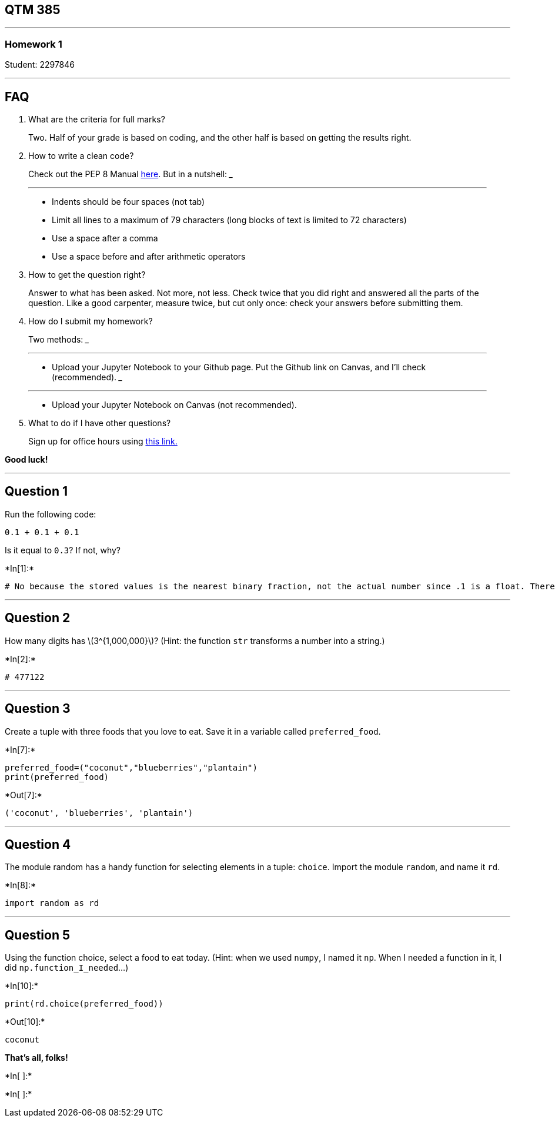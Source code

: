 == QTM 385

'''''

=== Homework 1

Student: 2297846

'''''

== FAQ

[arabic]
. What are the criteria for full marks?

____
Two. Half of your grade is based on coding, and the other half is based
on getting the results right.
____

[arabic, start=2]
. How to write a clean code?

____
Check out the PEP 8 Manual
https://www.python.org/dev/peps/pep-0008/[here]. But in a nutshell:
___

___
* Indents should be four spaces (not tab)
* Limit all lines to a maximum of 79 characters (long blocks of text is
limited to 72 characters)
* Use a space after a comma
* Use a space before and after arithmetic operators
____

[arabic, start=3]
. How to get the question right?

____
Answer to what has been asked. Not more, not less. Check twice that you
did right and answered all the parts of the question. Like a good
carpenter, measure twice, but cut only once: check your answers before
submitting them.
____

[arabic, start=4]
. How do I submit my homework?

____
Two methods:
___

___
* Upload your Jupyter Notebook to your Github page. Put the Github link
on Canvas, and I’ll check (recommended).
___

___
* Upload your Jupyter Notebook on Canvas (not recommended).
____

[arabic, start=5]
. What to do if I have other questions?

____
Sign up for office hours using
https://calendly.com/umberto-mignozzetti/office-hours[this link.]
____

*Good luck!*

'''''

== Question 1

Run the following code:

....
0.1 + 0.1 + 0.1
....

Is it equal to `0.3`? If not, why?


+*In[1]:*+
[source, ipython3]
----
# No because the stored values is the nearest binary fraction, not the actual number since .1 is a float. Therefore, the code would equal approzimately .3 when values are added together.
----

'''''

== Question 2

How many digits has latexmath:[$3^{1,000,000}$]? (Hint: the function
`str` transforms a number into a string.)


+*In[2]:*+
[source, ipython3]
----
# 477122
----

'''''

== Question 3

Create a tuple with three foods that you love to eat. Save it in a
variable called `preferred_food`.


+*In[7]:*+
[source, ipython3]
----
preferred_food=("coconut","blueberries","plantain")
print(preferred_food)
----


+*Out[7]:*+
----
('coconut', 'blueberries', 'plantain')
----

'''''

== Question 4

The module random has a handy function for selecting elements in a
tuple: `choice`. Import the module `random`, and name it `rd`.


+*In[8]:*+
[source, ipython3]
----
import random as rd
----

'''''

== Question 5

Using the function choice, select a food to eat today. (Hint: when we
used `numpy`, I named it `np`. When I needed a function in it, I did
`np.function_I_needed`…)


+*In[10]:*+
[source, ipython3]
----
print(rd.choice(preferred_food)) 
----


+*Out[10]:*+
----
coconut
----

*That’s all, folks!*


+*In[ ]:*+
[source, ipython3]
----

----


+*In[ ]:*+
[source, ipython3]
----

----
